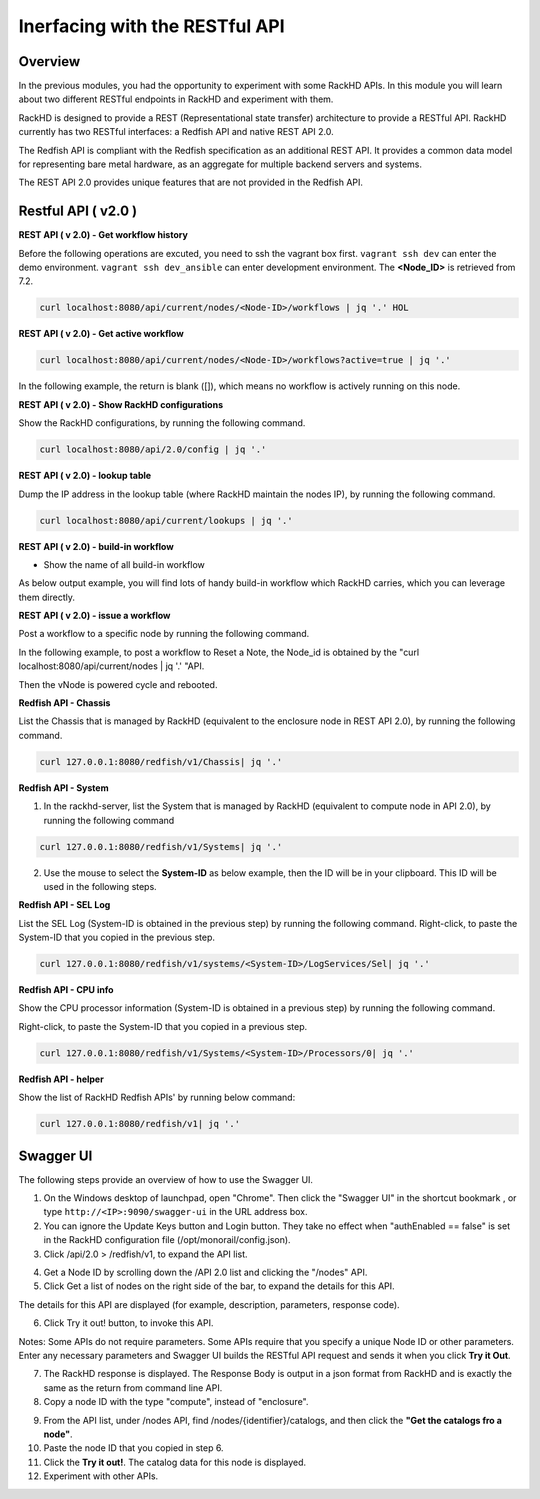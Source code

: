 Inerfacing with the RESTful API
===============================

Overview
--------

In the previous modules, you had the opportunity to experiment with some RackHD APIs. In this module you will learn about two different RESTful endpoints in RackHD and experiment with them.

RackHD is designed to provide a REST (Representational state transfer) architecture to provide a RESTful API. RackHD currently has two RESTful interfaces: a Redfish API and native REST API 2.0.

The Redfish API is compliant with the Redfish specification as an additional REST API. It provides a common data model for representing bare metal hardware, as an aggregate for multiple backend servers and systems.

The REST API 2.0 provides unique features that are not provided in the Redfish API.

Restful API ( v2.0 )
-----------------

**REST API ( v 2.0) - Get workflow history**

Before the following operations are excuted, you need to ssh the vagrant box first. ``vagrant ssh dev`` can enter the demo environment. ``vagrant ssh dev_ansible`` can enter development environment. The **<Node_ID>** is retrieved from 7.2.

.. code::

  curl localhost:8080/api/current/nodes/<Node-ID>/workflows | jq '.' HOL

.. image:: ../_static/node_workflow.png
     :height: 330
     :align: center

**REST API ( v 2.0) - Get active workflow**

.. code::

   curl localhost:8080/api/current/nodes/<Node-ID>/workflows?active=true | jq '.'

In the following example, the return is blank ([]), which means no workflow is actively running on this node.

.. image:: ../_static/active_workflow.png
     :height: 100
     :align: center

**REST API ( v 2.0) - Show RackHD configurations**

Show the RackHD configurations, by running the following command.

.. code::

 curl localhost:8080/api/2.0/config | jq '.'

.. image:: ../_static/config_file.png
     :height: 370
     :align: center

**REST API ( v 2.0) - lookup table**

Dump the IP address in the lookup table (where RackHD maintain the nodes IP), by running the following command.

.. code::

  curl localhost:8080/api/current/lookups | jq '.'

.. image:: ../_static/lookup_info.png
   :height: 270
   :align: center

**REST API ( v 2.0) - build-in workflow**

- Show the name of all build-in workflow

.. code::
   curl localhost:8080/api/current/workflows/graphs | jq '.' | grep injectableName

As below output example, you will find lots of handy build-in workflow which RackHD carries, which you can leverage them directly.

.. image:: ../_static/built-in-workflow.png
     :height: 330
     :align: center

**REST API ( v 2.0) - issue a workflow**

Post a workflow to a specific node by running the following command.

In the following example, to post a workflow to Reset a Note, the Node_id is obtained by the "curl localhost:8080/api/current/nodes | jq '.' "API.

.. code::
  curl -X POST -H 'Content-Type: application/json' 127.0.0.1:8080/api/current/nodes/<Node_id>/workflows?name=Graph.Reset.Node | jq '.'

Then the vNode is powered cycle and rebooted.

.. image:: ../_static/issue_workflow.png
     :height: 330
     :align: center

**Redfish API - Chassis**

List the Chassis that is managed by RackHD (equivalent to the enclosure node in REST API 2.0), by running the following command.

.. code::

  curl 127.0.0.1:8080/redfish/v1/Chassis| jq '.'


.. image:: ../_static/redfish_chasis.png
     :height: 210
     :align: center

**Redfish API - System**

1. In the rackhd-server, list the System that is managed by RackHD (equivalent to compute node in API 2.0), by running the following command

.. code::
  
 curl 127.0.0.1:8080/redfish/v1/Systems| jq '.'

2. Use the mouse to select the **System-ID** as below example, then the ID will be in your clipboard. This ID will be used in the following steps.


.. image:: ../_static/redfish_sys.png
     :height: 210
     :align: center

**Redfish API - SEL Log**

List the SEL Log (System-ID is obtained in the previous step) by running the following command. Right-click, to paste the System-ID that you copied in the previous step.

.. code::

   curl 127.0.0.1:8080/redfish/v1/systems/<System-ID>/LogServices/Sel| jq '.'

.. image:: ../_static/redfish_sel.png
     :height: 290
     :align: center

**Redfish API - CPU info**

Show the CPU processor information (System-ID is obtained in a previous step) by running the following command.

Right-click, to paste the System-ID that you copied in a previous step.

.. code::

  curl 127.0.0.1:8080/redfish/v1/Systems/<System-ID>/Processors/0| jq '.'

.. image:: ../_static/redfish_cpu.png
     :height: 330
     :align: center

**Redfish API - helper**

Show the list of RackHD Redfish APIs' by running below command:

.. code::
  
  curl 127.0.0.1:8080/redfish/v1| jq '.'

.. image:: ../_static/redfish_helper.png
     :height: 330
     :align: center

Swagger UI
-----------

The following steps provide an overview of how to use the Swagger UI.

1. On the Windows desktop of launchpad, open "Chrome". Then click the "Swagger UI" in the shortcut bookmark , or type ``http://<IP>:9090/swagger-ui`` in the URL address box.

2. You can ignore the Update Keys button and Login button. They take no effect when "authEnabled == false" is set in the RackHD configuration file (/opt/monorail/config.json).

3. Click /api/2.0 > /redfish/v1, to expand the API list.

.. image:: ../_static/swagger-ui.png
     :height: 250
     :align: center

4. Get a Node ID by scrolling down the /API 2.0 list and clicking the "/nodes" API.

5. Click Get a list of nodes on the right side of the bar, to expand the details for this API.

The details for this API are displayed (for example, description, parameters, response code).

6. Click Try it out! button, to invoke this API.

Notes: Some APIs do not require parameters. Some APIs require that you specify a unique Node ID or other parameters. Enter any necessary parameters and Swagger UI builds the RESTful API request and sends it when you click **Try it Out**.

.. image:: ../_static/try_it_out.png
     :height: 540
     :align: center

7. The RackHD response is displayed. The Response Body is output in a json format from RackHD and is exactly the same as the return from command line API.

8. Copy a node ID with the type "compute", instead of "enclosure".

.. image:: ../_static/try_it_out_2.png
     :height: 510
     :align: center

9. From the API list, under /nodes API, find /nodes/{identifier}/catalogs, and then click the **"Get the catalogs fro a node"**.


10. Paste the node ID that you copied in step 6.

11. Click the **Try it out!**. The catalog data for this node is displayed.

12. Experiment with other APIs.

.. image:: ../_static/try_it_out_3.png
     :height: 300
     :align: center


